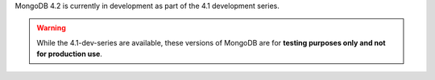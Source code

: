MongoDB 4.2 is currently in development as part of the 4.1 development
series.

.. warning::

   While the 4.1-dev-series are available, these versions of MongoDB
   are for **testing purposes only and not for production use**.
